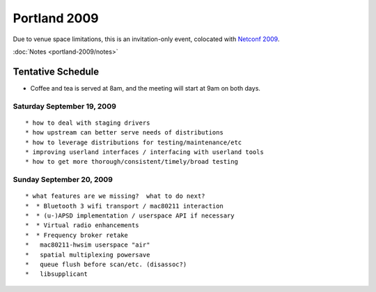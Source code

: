 Portland 2009
-------------

Due to venue space limitations, this is an invitation-only event, colocated with `Netconf 2009 <http://vger.kernel.org/netconf2009.html>`__.

:doc:`Notes <portland-2009/notes>`

Tentative Schedule
~~~~~~~~~~~~~~~~~~

-  Coffee and tea is served at 8am, and the meeting will start at 9am on both days.

Saturday September 19, 2009
^^^^^^^^^^^^^^^^^^^^^^^^^^^

::

     * how to deal with staging drivers 
     * how upstream can better serve needs of distributions 
     * how to leverage distributions for testing/maintenance/etc 
     * improving userland interfaces / interfacing with userland tools 
     * how to get more thorough/consistent/timely/broad testing 

Sunday September 20, 2009
^^^^^^^^^^^^^^^^^^^^^^^^^

::

       * what features are we missing?  what to do next? 
       *  * Bluetooth 3 wifi transport / mac80211 interaction 
       *  * (u-)APSD implementation / userspace API if necessary 
       *  * Virtual radio enhancements 
       *  * Frequency broker retake 
       *   mac80211-hwsim userspace "air" 
       *   spatial multiplexing powersave 
       *   queue flush before scan/etc. (disassoc?) 
       *   libsupplicant 
